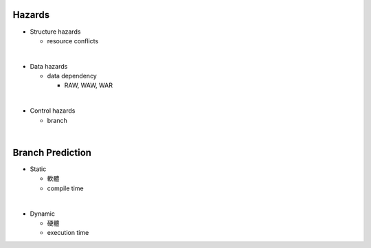 Hazards
====================


- Structure hazards

  - resource conflicts

|
- Data hazards

  - data dependency
  
    - RAW, WAW, WAR

|
- Control hazards

  - branch


|

Branch Prediction
=====================

- Static

  - 軟體
  - compile time

|
- Dynamic

  - 硬體
  - execution time




